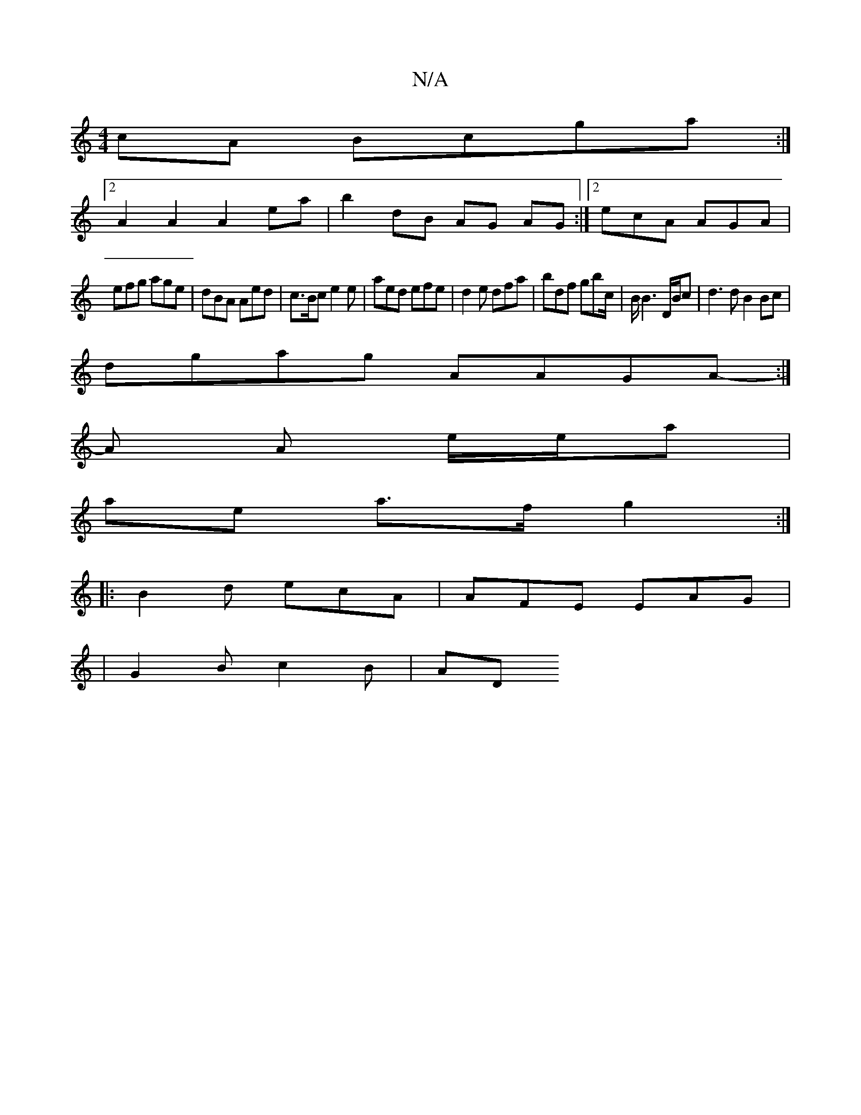 X:1
T:N/A
M:4/4
R:N/A
K:Cmajor
 cA Bcga:|2
A2 A2 A2 ea | b2 dB AG AG :|2 ecA AGA|
efg age|dBA Aed|c>Bc e2e | aed efe|d2e dfa|bdf gbc/2|B/ B3 D/B/c|d3d B2 Bc |
dgag AAGA:|
-A A e/e/a |
ae a>f g2 :|
|: B2d ecA | AFE EAG |
|G2B c2B|AD